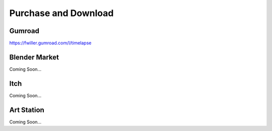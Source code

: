 Purchase and Download
==================

Gumroad
-------
`https://fwiller.gumroad.com/l/timelapse <https://fwiller.gumroad.com/l/timelapse>`_ 

Blender Market
--------------
Coming Soon...

Itch
-----
Coming Soon...

Art Station
-----------
Coming Soon...
